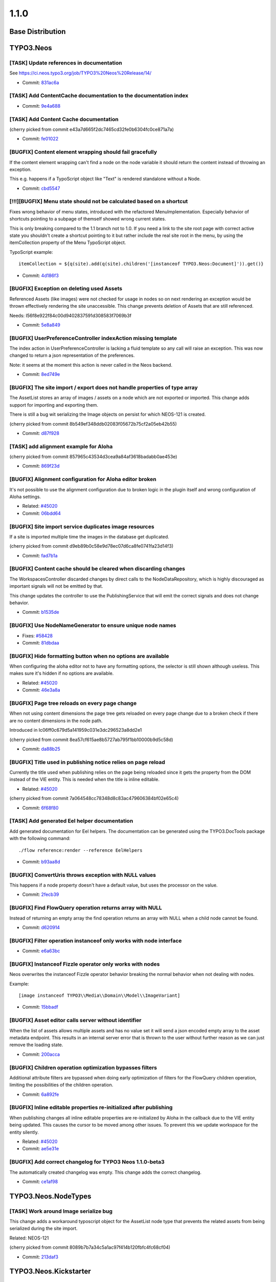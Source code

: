 ====================
1.1.0
====================

~~~~~~~~~~~~~~~~~~~~~~~~~~~~~~~~~~~~~~~~
Base Distribution
~~~~~~~~~~~~~~~~~~~~~~~~~~~~~~~~~~~~~~~~

~~~~~~~~~~~~~~~~~~~~~~~~~~~~~~~~~~~~~~~~
TYPO3.Neos
~~~~~~~~~~~~~~~~~~~~~~~~~~~~~~~~~~~~~~~~

[TASK] Update references in documentation
-----------------------------------------------------------------------------------------

See https://ci.neos.typo3.org/job/TYPO3%20Neos%20Release/14/

* Commit: `831ac6a <https://git.typo3.org/Packages/TYPO3.Neos.git/commit/831ac6a7bc105b1fd346171ae50488613fd4ece5>`_

[TASK] Add ContentCache documentation to the documentation index
-----------------------------------------------------------------------------------------

* Commit: `9e4a688 <https://git.typo3.org/Packages/TYPO3.Neos.git/commit/9e4a6889fe8f7160f87ae6aeb8447f60a216a078>`_

[TASK] Add Content Cache documentation
-----------------------------------------------------------------------------------------

(cherry picked from commit e43a7d665f2dc7465cd32fe0b6304fc0ce871a7a)

* Commit: `fe01022 <https://git.typo3.org/Packages/TYPO3.Neos.git/commit/fe01022ad5ecdf28aa3042fac9c6f7f1725f3372>`_

[BUGFIX] Content element wrapping should fail gracefully
-----------------------------------------------------------------------------------------

If the content element wrapping can't find a node on the
node variable it should return the content instead of
throwing an exception.

This e.g. happens if a TypoScript object like "Text" is
rendered standalone without a Node.

* Commit: `cbd5547 <https://git.typo3.org/Packages/TYPO3.Neos.git/commit/cbd5547569a91808fc380b1d268578493407f4e1>`_

[!!!][BUGFIX] Menu state should not be calculated based on a shortcut
-----------------------------------------------------------------------------------------

Fixes wrong behavior of menu states, introduced with the refactored
MenuImplementation. Especially behavior of shortcuts pointing to a
subpage of themself showed wrong current states.

This is only breaking compared to the 1.1 branch not to 1.0.
If you need a link to the site root page with correct active state
you shouldn't create a shortcut pointing to it but rather include
the real site root in the menu, by using the itemCollection
property of the Menu TypoScript object.

TypoScript example::

  itemCollection = ${q(site).add(q(site).children('[instanceof TYPO3.Neos:Document]')).get()}

* Commit: `4d186f3 <https://git.typo3.org/Packages/TYPO3.Neos.git/commit/4d186f31e684447a2c4f6d39feacbca5a6d0e736>`_

[BUGFIX] Exception on deleting used Assets
-----------------------------------------------------------------------------------------

Referenced Assets (like images) were not checked for usage in
nodes so on next rendering an exception would be thrown
effectively rendering the site unaccessible.
This change prevents deletion of Assets that are still referenced.

Needs: I56f8e922f84c00d9402837591d308583f7069b3f

* Commit: `5e8a849 <https://git.typo3.org/Packages/TYPO3.Neos.git/commit/5e8a849781e12b56dbd4228d445f6f2e1c1af0a5>`_

[BUGFIX] UserPreferenceController indexAction missing template
-----------------------------------------------------------------------------------------

The index action in UserPreferenceController is lacking a fluid
template so any call will raise an exception. This was now
changed to return a json representation of the preferences.

Note: it seems at the moment this action is never called in the
Neos backend.

* Commit: `8ed749e <https://git.typo3.org/Packages/TYPO3.Neos.git/commit/8ed749e876ab6987c155fb604a6b5ba580750d34>`_

[BUGFIX] The site import / export does not handle properties of type array
-----------------------------------------------------------------------------------------

The AssetList stores an array of images / assets on a node which are not
exported or imported. This change adds support for importing and exporting
them.

There is still a bug wit serializing the Image objects on persist for which
NEOS-121 is created.

(cherry picked from commit 8b549ef348ddb02083f05672b75cf2a05eb42b55)

* Commit: `d87f928 <https://git.typo3.org/Packages/TYPO3.Neos.git/commit/d87f928972fe4f259a78f673ffbc0e8dd9bc8240>`_

[TASK] add alignment example for Aloha
-----------------------------------------------------------------------------------------

(cherry picked from commit 857965c43534d3cea9a84af3618badabb0ae453e)

* Commit: `869f23d <https://git.typo3.org/Packages/TYPO3.Neos.git/commit/869f23d71f54c6463eeab770e5dc016a7b8a78c1>`_

[BUGFIX] Alignment configuration for Aloha editor broken
-----------------------------------------------------------------------------------------

It's not possible to use the alignment configuration due to broken
logic in the plugin itself and wrong configuration of Aloha settings.

* Related: `#45020 <http://forge.typo3.org/issues/45020>`_
* Commit: `06bdd64 <https://git.typo3.org/Packages/TYPO3.Neos.git/commit/06bdd64304383d95a1d66b2d6ccacfd3f41a602c>`_

[BUGFIX] Site import service duplicates image resources
-----------------------------------------------------------------------------------------

If a site is imported multiple time the images in the database
get duplicated.

(cherry picked from commit d9eb89b0c58e9d78ec07d6ca8fe0741fa23d14f3)

* Commit: `fad7b1a <https://git.typo3.org/Packages/TYPO3.Neos.git/commit/fad7b1a7a244271eac100f383eaf03a767e2d555>`_

[BUGFIX] Content cache should be cleared when discarding changes
-----------------------------------------------------------------------------------------

The WorkspacesController discarded changes by direct calls to the
NodeDataRepository, which is highly discouraged as important signals
will not be emitted by that.

This change updates the controller to use the PublishingService that
will emit the correct signals and does not change behavior.

* Commit: `b1535de <https://git.typo3.org/Packages/TYPO3.Neos.git/commit/b1535dea6402d56d87724f74c0a12af53530987e>`_

[BUGFIX] Use NodeNameGenerator to ensure unique node names
-----------------------------------------------------------------------------------------

* Fixes: `#58428 <http://forge.typo3.org/issues/58428>`_
* Commit: `81dbdaa <https://git.typo3.org/Packages/TYPO3.Neos.git/commit/81dbdaa9b43340c3b3529608c00fd71937a3b252>`_

[BUGFIX] Hide formatting button when no options are available
-----------------------------------------------------------------------------------------

When configuring the aloha editor not to have any formatting
options, the selector is still shown although useless. This
makes sure it's hidden if no options are available.

* Related: `#45020 <http://forge.typo3.org/issues/45020>`_
* Commit: `46e3a8a <https://git.typo3.org/Packages/TYPO3.Neos.git/commit/46e3a8a8a295aa2d8cd71275b8a9b7eb9a47d76a>`_

[BUGFIX] Page tree reloads on every page change
-----------------------------------------------------------------------------------------

When not using content dimensions the page tree gets
reloaded on every page change due to a broken check if
there are no content dimensions in the node path.

Introduced in Ic06ff0c679d5a141959c031e3dc296523a8dd2e1

(cherry picked from commit 8ea57cf615ae8b5727ab795f1bb10000b9d5c58d)

* Commit: `da88b25 <https://git.typo3.org/Packages/TYPO3.Neos.git/commit/da88b252823d38cfb58b343e98d20eae48a2e1e9>`_

[BUGFIX] Title used in publishing notice relies on page reload
-----------------------------------------------------------------------------------------

Currently the title used when publishing relies on the page being
reloaded since it gets the property from the DOM instead of the VIE
entity. This is needed when the title is inline editable.

* Related: `#45020 <http://forge.typo3.org/issues/45020>`_

(cherry picked from commit 7a064548cc78348d8c83ac479606384bf02e65c4)

* Commit: `6f68f80 <https://git.typo3.org/Packages/TYPO3.Neos.git/commit/6f68f80bad8ef8b895434096ad15d1f8bba8e3e4>`_

[TASK] Add generated Eel helper documentation
-----------------------------------------------------------------------------------------

Add generated documentation for Eel helpers. The documentation can
be generated using the TYPO3.DocTools package with the following
command::

    ./flow reference:render --reference EelHelpers

* Commit: `b93aa8d <https://git.typo3.org/Packages/TYPO3.Neos.git/commit/b93aa8db941d3a16206a84dcf8f598cda99a644d>`_

[BUGFIX] ConvertUris throws exception with NULL values
-----------------------------------------------------------------------------------------

This happens if a node property doesn't have a default
value, but uses the processor on the value.

* Commit: `2fecb39 <https://git.typo3.org/Packages/TYPO3.Neos.git/commit/2fecb395af6e6401cba993a643a3b8b292a9d43e>`_

[BUGFIX] Find FlowQuery operation returns array with NULL
-----------------------------------------------------------------------------------------

Instead of returning an empty array the find operation
returns an array with NULL when a child node cannot be found.

* Commit: `d620914 <https://git.typo3.org/Packages/TYPO3.Neos.git/commit/d620914fdcc1d6c2f305f73f63048e57229467c3>`_

[BUGFIX] Filter operation instanceof only works with node interface
-----------------------------------------------------------------------------------------

* Commit: `e6a63bc <https://git.typo3.org/Packages/TYPO3.Neos.git/commit/e6a63bcdd54bc81c37bd76a4a8e7b608de2e811f>`_

[BUGFIX] Instanceof Fizzle operator only works with nodes
-----------------------------------------------------------------------------------------

Neos overwrites the instanceof Fizzle operator behavior
breaking the normal behavior when not dealing with nodes.

Example::

  [image instanceof TYPO3\\Media\\Domain\\Model\\ImageVariant]

* Commit: `15bbadf <https://git.typo3.org/Packages/TYPO3.Neos.git/commit/15bbadffd6b2508bdaf65ade3b9a614f37d9b307>`_

[BUGFIX] Asset editor calls server without identifier
-----------------------------------------------------------------------------------------

When the list of assets allows multiple assets and has
no value set it will send a json encoded empty array
to the asset metadata endpoint. This results in an internal
server error that is thrown to the user without further
reason as we can just remove the loading state.

* Commit: `200acca <https://git.typo3.org/Packages/TYPO3.Neos.git/commit/200acca5795824850907d670f3df7a2817c27c8f>`_

[BUGFIX] Children operation optimization bypasses filters
-----------------------------------------------------------------------------------------

Additional attribute filters are bypassed when doing early
optimization of filters for the FlowQuery children operation,
limiting the possibilities of the children operation.

* Commit: `6a892fe <https://git.typo3.org/Packages/TYPO3.Neos.git/commit/6a892feb5903a9166eb8e44931ad18b05c126c07>`_

[BUGFIX] Inline editable properties re-initialized after publishing
-----------------------------------------------------------------------------------------

When publishing changes all inline editable properties are
re-initialized by Aloha in the callback due to the VIE entity
being updated. This causes the cursor to be moved among other
issues. To prevent this we update workspace for the entity silently.

* Related: `#45020 <http://forge.typo3.org/issues/45020>`_
* Commit: `ae5e31e <https://git.typo3.org/Packages/TYPO3.Neos.git/commit/ae5e31ec32f7e478a9d9323d25a81032e16d7972>`_

[BUGFIX] Add correct changelog for TYPO3 Neos 1.1.0-beta3
-----------------------------------------------------------------------------------------

The automatically created changelog was empty.
This change adds the correct changelog.

* Commit: `ce1af98 <https://git.typo3.org/Packages/TYPO3.Neos.git/commit/ce1af98c9425a2491055da8936e1d6c0888493d4>`_

~~~~~~~~~~~~~~~~~~~~~~~~~~~~~~~~~~~~~~~~
TYPO3.Neos.NodeTypes
~~~~~~~~~~~~~~~~~~~~~~~~~~~~~~~~~~~~~~~~

[TASK] Work around Image serialize bug
-----------------------------------------------------------------------------------------

This change adds a workaround typoscript object for the AssetList node
type that prevents the related assets from being serialized during the
site import.

Related: NEOS-121

(cherry picked from commit 8089b7b7a34c5a1ac97f414b120fbfc4fc68cf04)

* Commit: `213daf3 <https://git.typo3.org/Packages/TYPO3.Neos.NodeTypes.git/commit/213daf3facb96aa819a6aed40f7047f6fb420b25>`_

~~~~~~~~~~~~~~~~~~~~~~~~~~~~~~~~~~~~~~~~
TYPO3.Neos.Kickstarter
~~~~~~~~~~~~~~~~~~~~~~~~~~~~~~~~~~~~~~~~

[TASK] Update page TypoScript to match best practice
-----------------------------------------------------------------------------------------

The page TypoScript declaration needs to use the correct property
for head javascripts. The includes also had to be declared as an Array
property instead of overriding the complete "javascripts" definition for
further extension.

This change additionally adds the body javascripts as an additional
section to the template for an easier start for the integrator.

(cherry picked from commit 1a577c1ae01d8f6cff19387492e57da50a9f0f6a)

* Commit: `e0df901 <https://git.typo3.org/Packages/TYPO3.Neos.Kickstarter.git/commit/e0df901083ab0b99f057cb3c6bc02fa60a389fa7>`_

~~~~~~~~~~~~~~~~~~~~~~~~~~~~~~~~~~~~~~~~
TYPO3.TYPO3CR
~~~~~~~~~~~~~~~~~~~~~~~~~~~~~~~~~~~~~~~~

[BUGFIX] createVariantForContext() fails if workspace differs from source
-----------------------------------------------------------------------------------------

This change fixes a bug with Node::createVariantForContext() which fails
if the specified target workspace differs from the workspace of the
reference node's workspace.

The root cause for this bug is that Node Data objects have been update()d
on every modification regardless if they are new or not. Since most of
the other operations were typically only used on nodes which have been
persisted previously, the bug did not appear. createVariantForContext()
however will create a clone of the reference node if the workspace differs
which causes Repository->update() to fail.

This change also contains some small cosmetic changes and doc comment
improvements related to content dimensions.

* Commit: `0cbda40 <https://git.typo3.org/Packages/TYPO3.TYPO3CR.git/commit/0cbda4056d76f46381b410c1232731b195fed5e2>`_

[TASK] Method to find entity relations in Node properties
-----------------------------------------------------------------------------------------

Needed to detect linked media assets in nodes. But useful to
find all kinds of related entities.

* Commit: `e036a32 <https://git.typo3.org/Packages/TYPO3.TYPO3CR.git/commit/e036a324b53990147793740e6ea57c887bd9c121>`_

[TASK] Method to find if a given path exists anywhere in the CR
-----------------------------------------------------------------------------------------

* Related: `#58428 <http://forge.typo3.org/issues/58428>`_
* Commit: `4f13698 <https://git.typo3.org/Packages/TYPO3.TYPO3CR.git/commit/4f136980c2573dec8d35ec03734660cc087c4153>`_

[BUGFIX] Fix three risky unit tests
-----------------------------------------------------------------------------------------

* Commit: `d3cc2b6 <https://git.typo3.org/Packages/TYPO3.TYPO3CR.git/commit/d3cc2b618aa8269319cf784eb9c76f06fba5fd5d>`_

[BUGFIX] Copy into the correct reference node
-----------------------------------------------------------------------------------------

A copyAfter() and copyBefore() call will currently first copy the node
into the reference node and then move after it in a second step. This is
not only resource inefficient but also error prone.

* Commit: `890e1cc <https://git.typo3.org/Packages/TYPO3.TYPO3CR.git/commit/890e1cc63649bb09674964b1d2fd1620488f633b>`_

~~~~~~~~~~~~~~~~~~~~~~~~~~~~~~~~~~~~~~~~
TYPO3.TypoScript
~~~~~~~~~~~~~~~~~~~~~~~~~~~~~~~~~~~~~~~~

[BUGFIX] TypoScriptRuntime should not intercept Login redirect
-----------------------------------------------------------------------------------------

This changes changes the TypoScript Runtime to rethrow any Security
exception it encounters. Without this the login redirect does not work.

* Commit: `ea26134 <https://git.typo3.org/Packages/TYPO3.TypoScript.git/commit/ea26134080d5c23fbbc8ff5fa2cd81b06a6dbc6b>`_

~~~~~~~~~~~~~~~~~~~~~~~~~~~~~~~~~~~~~~~~
TYPO3.NeosDemoTypo3Org
~~~~~~~~~~~~~~~~~~~~~~~~~~~~~~~~~~~~~~~~

[TASK] Add the homepage to the main menu
-----------------------------------------------------------------------------------------

This change adds the homepage to the menu to show how this can
be done with the following setup:

* Site root contains homepage content
* Homepage should be in main menu without using a shortcut so
  it can have a current state

This is the recommended way to create a menu for this setup
since I4c0a92e3bf068b53c5d0286248feb6e8236894a7

(cherry picked from commit 2413956dafaa6c14ed334be638a77a08dc49f3ff)

* Commit: `118db2b <https://git.typo3.org/Packages/TYPO3.NeosDemoTypo3Org.git/commit/118db2b373c69abe62784ab8bf434c33b1666140>`_

[TASK] Add AssetList example element
-----------------------------------------------------------------------------------------

(cherry picked from commit fc96b4b8b63bc595917a3fe56c691d25ff0cb0e0)

* Commit: `2d35059 <https://git.typo3.org/Packages/TYPO3.NeosDemoTypo3Org.git/commit/2d35059db06f43f033267fef89797abd879ff4c1>`_

[TASK] Update exported site (fixes duplicate images)
-----------------------------------------------------------------------------------------

(cherry picked from commit b5f066943c106546b4ad6cf863cf9b80eb42b9e8)

* Commit: `fc2d037 <https://git.typo3.org/Packages/TYPO3.NeosDemoTypo3Org.git/commit/fc2d037bd9e55d0d6a22615f873cfffd713a49a8>`_

[BUGFIX] Use node full label instead of title for chapter pager
-----------------------------------------------------------------------------------------

* Commit: `c029c7c <https://git.typo3.org/Packages/TYPO3.NeosDemoTypo3Org.git/commit/c029c7ce83e58c96c6f6eb8035f6b3c4c758e1e4>`_

[TASK] Use new BreadcrumbMenu TS object instead of custom template
-----------------------------------------------------------------------------------------

With the new BreadcrumbMenu TypoScript object in TYPO3.Neos we don't
have to use a custom one for the demo site.

* Commit: `b9fe4da <https://git.typo3.org/Packages/TYPO3.NeosDemoTypo3Org.git/commit/b9fe4da4b8dc0cba00a96aa158cfa8fddf26a001>`_

